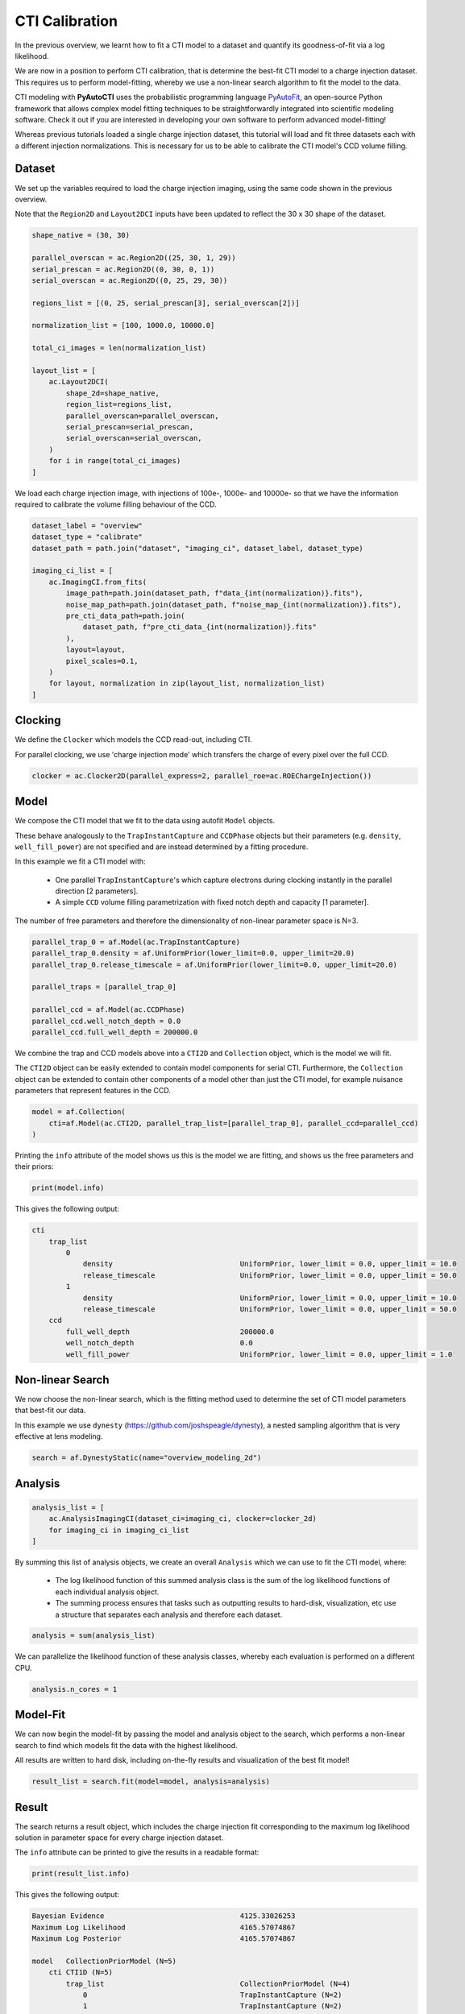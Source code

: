 .. _overview_6_cti_calibration:

CTI Calibration
===============

In the previous overview, we learnt how to fit a CTI model to a dataset and quantify its goodness-of-fit via a log
likelihood.

We are now in a position to perform CTI calibration, that is determine the best-fit CTI model to a charge injection
dataset. This requires us to perform model-fitting, whereby we use a non-linear search algorithm to fit the
model to the data.

CTI modeling with **PyAutoCTI** uses the probabilistic programming language
`PyAutoFit <https://github.com/rhayes777/PyAutoFit>`_, an open-source Python framework that allows complex model
fitting techniques to be straightforwardly integrated into scientific modeling software. Check it out if you
are interested in developing your own software to perform advanced model-fitting!

Whereas previous tutorials loaded a single charge injection dataset, this tutorial will load and fit three datasets
each with a different injection normalizations. This is necessary for us to be able to calibrate the CTI model's
CCD volume filling.

Dataset
-------

We set up the variables required to load the charge injection imaging, using the same code shown in the previous
overview.

Note that the ``Region2D`` and ``Layout2DCI`` inputs have been updated to reflect the 30 x 30 shape of the dataset.

.. code-block:: python

    shape_native = (30, 30)

    parallel_overscan = ac.Region2D((25, 30, 1, 29))
    serial_prescan = ac.Region2D((0, 30, 0, 1))
    serial_overscan = ac.Region2D((0, 25, 29, 30))

    regions_list = [(0, 25, serial_prescan[3], serial_overscan[2])]

    normalization_list = [100, 1000.0, 10000.0]

    total_ci_images = len(normalization_list)

    layout_list = [
        ac.Layout2DCI(
            shape_2d=shape_native,
            region_list=regions_list,
            parallel_overscan=parallel_overscan,
            serial_prescan=serial_prescan,
            serial_overscan=serial_overscan,
        )
        for i in range(total_ci_images)
    ]

We load each charge injection image, with injections of 100e-, 1000e- and 10000e- so that we have the information
required to calibrate the volume filling behaviour of the CCD.

.. code-block:: python

    dataset_label = "overview"
    dataset_type = "calibrate"
    dataset_path = path.join("dataset", "imaging_ci", dataset_label, dataset_type)

    imaging_ci_list = [
        ac.ImagingCI.from_fits(
            image_path=path.join(dataset_path, f"data_{int(normalization)}.fits"),
            noise_map_path=path.join(dataset_path, f"noise_map_{int(normalization)}.fits"),
            pre_cti_data_path=path.join(
                dataset_path, f"pre_cti_data_{int(normalization)}.fits"
            ),
            layout=layout,
            pixel_scales=0.1,
        )
        for layout, normalization in zip(layout_list, normalization_list)
    ]

Clocking
--------

We define the ``Clocker`` which models the CCD read-out, including CTI.

For parallel clocking, we use 'charge injection mode' which transfers the charge of every pixel over the full CCD.

.. code-block:: python

    clocker = ac.Clocker2D(parallel_express=2, parallel_roe=ac.ROEChargeInjection())

Model
-----

We compose the CTI model that we fit to the data using autofit ``Model`` objects.

These behave analogously to the ``TrapInstantCapture`` and ``CCDPhase`` objects but their parameters (e.g. ``density``,
``well_fill_power``) are not specified and are instead determined by a fitting procedure.

In this example we fit a CTI model with:

 - One parallel ``TrapInstantCapture``'s which capture electrons during clocking instantly in the parallel direction [2 parameters].

 - A simple ``CCD`` volume filling parametrization with fixed notch depth and capacity [1 parameter].

The number of free parameters and therefore the dimensionality of non-linear parameter space is N=3.

.. code-block:: python

    parallel_trap_0 = af.Model(ac.TrapInstantCapture)
    parallel_trap_0.density = af.UniformPrior(lower_limit=0.0, upper_limit=20.0)
    parallel_trap_0.release_timescale = af.UniformPrior(lower_limit=0.0, upper_limit=20.0)

    parallel_traps = [parallel_trap_0]

    parallel_ccd = af.Model(ac.CCDPhase)
    parallel_ccd.well_notch_depth = 0.0
    parallel_ccd.full_well_depth = 200000.0

We combine the trap and CCD models above into a ``CTI2D`` and ``Collection`` object, which is the model we will fit.

The ``CTI2D`` object can be easily extended to contain model components for serial CTI. Furthermore, the ``Collection``
object can be extended to contain other components of a model other than just the CTI model, for example nuisance
parameters that represent features in the CCD.

.. code-block:: python

    model = af.Collection(
        cti=af.Model(ac.CTI2D, parallel_trap_list=[parallel_trap_0], parallel_ccd=parallel_ccd)
    )

Printing the ``info`` attribute of the model shows us this is the model we are fitting, and shows us the free
parameters and their priors:

.. code-block:: python

    print(model.info)

This gives the following output:

.. code-block:: bash

    cti
        trap_list
            0
                density                              UniformPrior, lower_limit = 0.0, upper_limit = 10.0
                release_timescale                    UniformPrior, lower_limit = 0.0, upper_limit = 50.0
            1
                density                              UniformPrior, lower_limit = 0.0, upper_limit = 10.0
                release_timescale                    UniformPrior, lower_limit = 0.0, upper_limit = 50.0
        ccd
            full_well_depth                          200000.0
            well_notch_depth                         0.0
            well_fill_power                          UniformPrior, lower_limit = 0.0, upper_limit = 1.0


Non-linear Search
-----------------

We now choose the non-linear search, which is the fitting method used to determine the set of CTI model parameters
that best-fit our data.

In this example we use ``dynesty`` (https://github.com/joshspeagle/dynesty), a nested sampling algorithm that is
very effective at lens modeling.

.. code-block:: python

    search = af.DynestyStatic(name="overview_modeling_2d")

Analysis
--------

.. code-block:: python

    analysis_list = [
        ac.AnalysisImagingCI(dataset_ci=imaging_ci, clocker=clocker_2d)
        for imaging_ci in imaging_ci_list
    ]

By summing this list of analysis objects, we create an overall ``Analysis`` which we can use to fit the CTI model, where:

 - The log likelihood function of this summed analysis class is the sum of the log likelihood functions of each individual analysis object.

 - The summing process ensures that tasks such as outputting results to hard-disk, visualization, etc use a structure that separates each analysis and therefore each dataset.

.. code-block:: python

    analysis = sum(analysis_list)

We can parallelize the likelihood function of these analysis classes, whereby each evaluation is performed on a
different CPU.

.. code-block:: python

    analysis.n_cores = 1

Model-Fit
---------

We can now begin the model-fit by passing the model and analysis object to the search, which performs a non-linear
search to find which models fit the data with the highest likelihood.

All results are written to hard disk, including on-the-fly results and visualization of the best fit model!

.. code-block:: python

    result_list = search.fit(model=model, analysis=analysis)

Result
------

The search returns a result object, which includes the charge injection fit corresponding to the maximum log
likelihood solution in parameter space for every charge injection dataset.

The ``info`` attribute can be printed to give the results in a readable format:

.. code-block:: python

    print(result_list.info)

This gives the following output:

.. code-block:: bash

    Bayesian Evidence                                4125.33026253
    Maximum Log Likelihood                           4165.57074867
    Maximum Log Posterior                            4165.57074867

    model   CollectionPriorModel (N=5)
        cti CTI1D (N=5)
            trap_list                                CollectionPriorModel (N=4)
                0                                    TrapInstantCapture (N=2)
                1                                    TrapInstantCapture (N=2)
            ccd                                      CCDPhase (N=1)

    Maximum Log Likelihood Model:

    cti
        trap_list
            0
                density                              0.130
                release_timescale                    1.246
            1
                density                              0.251
                release_timescale                    4.401
        ccd
            well_fill_power                          0.580


    Summary (3.0 sigma limits):

    cti
        trap_list
            0
                density                              0.13 (0.13, 0.13)
                release_timescale                    1.25 (1.23, 1.26)
            1
                density                              0.25 (0.25, 0.25)
                release_timescale                    4.40 (4.37, 4.43)
        ccd
            well_fill_power                          0.58 (0.58, 0.58)


    Summary (1.0 sigma limits):

    cti
        trap_list
            0
                density                              0.13 (0.13, 0.13)
                release_timescale                    1.25 (1.24, 1.25)
            1
                density                              0.25 (0.25, 0.25)
                release_timescale                    4.40 (4.39, 4.41)
        ccd
            well_fill_power                          0.58 (0.58, 0.58)

    instances

    cti
        ccd
            full_well_depth                          200000.0
            well_notch_depth                         0.0

Below, we plot a subplot of the fit for the first dataset which shows a good fit has been inferred.

.. code-block:: python

    fit_plotter = aplt.FitImagingCIPlotter(fit=result_list[0].max_log_likelihood_fit)
    fit_plotter.subplot_fit_ci()

.. image:: https://raw.githubusercontent.com/Jammy2211/PyAutoCTI/main/docs/overview/images/overview_6/fit_2d_100.png
  :width: 600
  :alt: Alternative text

It also contains the maximum likelihood CTI model, which allows us to print the maximum likelihood values of the
inferred CTI model parameters.

Note how this object uses the same API as the ``Collection`` and ``Model`` we composed above (e.g. the model component
above was named ``parallel_traps``, which is used below).

.. code-block:: python

    cti_model = result_list[0].max_log_likelihood_instance.cti

    print(cti_model.parallel_traps[0].density)
    print(cti_model.parallel_traps[0].release_timescale)
    print(cti_model.parallel_ccd.well_fill_power)


Calibration in 1D
-----------------

We can also perform CTI calibration on 1D datasets.

.. code-block:: python

    shape_native = (30,)

    prescan = ac.Region1D((0, 1))
    overscan = ac.Region1D((25, 30))

    region_1d_list = [(1, 25)]

    normalization_list = [100.0, 1000.0, 10000.0]

    layout_list = [
        ac.Layout1D(
            shape_1d=shape_native,
            region_list=region_1d_list,
            prescan=prescan,
            overscan=overscan,
        )
        for normalization in normalization_list
    ]

    dataset_1d_list = [
        ac.Dataset1D.from_fits(
            data_path=path.join(dataset_path, f"data_{int(normalization)}.fits"),
            noise_map_path=path.join(dataset_path, f"noise_map_{int(normalization)}.fits"),
            pre_cti_data_path=path.join(
                dataset_path, f"pre_cti_data_{int(normalization)}.fits"
            ),
            layout=layout,
            pixel_scales=0.1,
        )
        for layout, normalization in zip(layout_list, normalization_list)
    ]

    clocker_1d = ac.Clocker1D(express=2)


We define the ``Clocker1D``, which models the CCD read-out, including CTI.

For parallel clocking, we use 'charge injection mode' read-out electronics object. Which transfers the charge of every pixel over the full CCD.

.. code-block:: python

    clocker_1d = ac.Clocker1D(express=2, roe=ac.ROEChargeInjection())

We again compose a CTI model that we fit to the data using autofit ``Model`` objects.

.. code-block:: python

    trap_0 = af.Model(ac.TrapInstantCapture)
    trap_0.density = af.UniformPrior(lower_limit=0.0, upper_limit=20.0)
    trap_0.release_timescale = af.UniformPrior(lower_limit=0.0, upper_limit=50.0)

    traps = [trap_0]

    ccd = af.Model(ac.CCDPhase)
    ccd.well_notch_depth = 0.0
    ccd.full_well_depth = 200000.0

We combine the trap and CCD models above into a ``CTI1D`` and ``Collection`` object, which is the model we will fit.

.. code-block:: python

    model = af.Collection(cti=af.Model(ac.CTI1D, traps=traps, ccd=ccd))

We again use ``dynesty`` (https://github.com/joshspeagle/dynesty) to fit the model.

.. code-block:: python

    search = af.DynestyStatic(name="overview_modeling_1d")

We next create a list of ``AnalysisDataset1D`` objects, which each contain a ``log_likelihood_function`` that the
non-linear search calls to fit the CIT model to the data.

We again sum these analyses objects into a single analysis.

.. code-block:: python

    analysis_list = [
        ac.AnalysisDataset1D(dataset_1d=dataset_1d, clocker=clocker_1d)
        for dataset_1d in dataset_1d_list
    ]

    analysis = sum(analysis_list)

    analysis.n_cores = 1

We can now begin the model-fit by passing the model and analysis object to the search, which performs a non-linear
search to find which models fit the data with the highest likelihood.

.. code-block:: python

    result_list = search.fit(model=model, analysis=analysis)

The search returns a result object, which again allows us to print the maximum likelihood CTI model and plot the
maximum likelihood fit.

.. code-block:: python

    cti_model = result_list[0].max_log_likelihood_instance.cti

    print(cti_model.parallel_traps[0].density)
    print(cti_model.parallel_traps[0].release_timescale)
    print(cti_model.parallel_ccd.well_fill_power)

    fit_plotter = aplt.FitDataset1DPlotter(fit=result.max_log_likelihood_fit)
    fit_plotter.subplot_fit_dataset_1d()

.. image:: https://raw.githubusercontent.com/Jammy2211/PyAutoCTI/main/docs/overview/images/overview_6/fit_1d_100.png
  :width: 600
  :alt: Alternative text

Wrap Up
-------

A full overview of the CTI results is given at ``autocti_workspace/*/results``.
